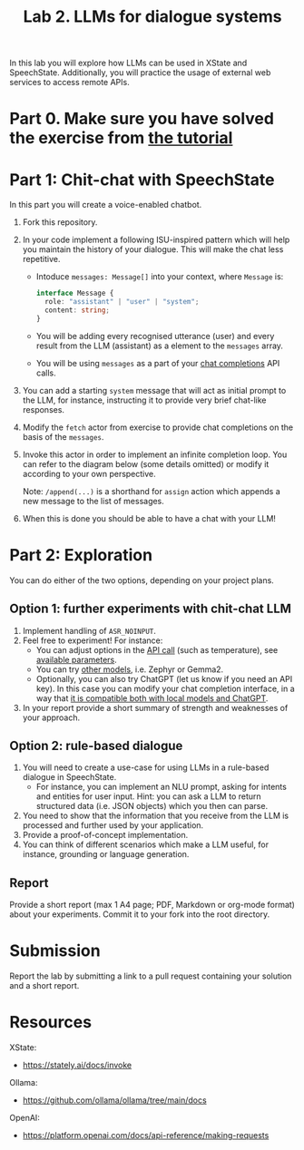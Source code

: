 #+OPTIONS: toc:t num:nil
#+TITLE: Lab 2. LLMs for dialogue systems

In this lab you will explore how LLMs can be used in XState and
SpeechState. Additionally, you will practice the usage of external web
services to access remote APIs.

* Part 0. Make sure you have solved the exercise from [[file:../Lectures/promise-invoke-llm.org][the tutorial]] 

* Part 1: Chit-chat with SpeechState

In this part you will create a voice-enabled chatbot. 

1. Fork this repository.
2. In your code implement a following ISU-inspired pattern which will help you maintain the history of your dialogue. This will make the chat less repetitive.
   - Intoduce ~messages: Message[]~ into your context, where ~Message~ is:
     #+begin_src typescript
     interface Message {
       role: "assistant" | "user" | "system";
       content: string;
     }
     #+end_src
   - You will be adding every recognised utterance (user) and every result from the LLM (assistant) as a element to the ~messages~ array. 
   - You will be using  ~messages~ as a part of your [[https://github.com/ollama/ollama/blob/main/docs/api.md#generate-a-chat-completion][chat completions]] API calls.
3. You can add a starting ~system~ message that will act as initial
   prompt to the LLM, for instance, instructing it to provide very
   brief chat-like responses.
4. Modify the ~fetch~ actor from exercise to provide chat completions on
   the basis of the ~messages~.
5. Invoke this actor in order to implement an infinite completion
   loop. You can refer to the diagram below (some details omitted) or
   modify it according to your own perspective.
  #+begin_src plantuml :results output replace file :file img/completion.svg :exports results :tangle statechart.plantuml
  @startuml
  state Loop
  [*] --> Greeting
  state Greeting {
    [*] --> GenerateGreeting
    state "Prompt" as p
    state "Ask" as a
    GenerateGreeting: invoke(chatCompletion)
    GenerateGreeting --> p: onDone\n \\append(event.output,messages)
    p: **entry:** speak(lastMessage)
    p --> a: SPEAK_COMPLETE
    a: **entry:** listen  
  }
  Greeting -> Loop: RECOGNISED\n \\append(event.result,messages)

  state Loop {
    [*] --> ChatCompletion
    ChatCompletion: invoke(generateGreeting)
    ChatCompletion --> Prompt: onDone\n \\append(event.output,messages)
    Prompt: **entry:** speak(lastMessage)
    Prompt --> Ask: SPEAK_COMPLETE
    Ask: **entry:** listen
  }
  Loop -> Loop: RECOGNISED\n \\append(event.result,messages)

  #+end_src
  Note: ~/append(...)~ is a shorthand for ~assign~ action which appends a new message to the list of messages.
  #+RESULTS:
  [[file:img/completion.svg]]
  
6. When this is done you should be able to have a chat with your LLM!

* Part 2: Exploration
You can do either of the two options, depending on your project plans.

** Option 1: further experiments with chit-chat LLM
 
1. Implement handling of ~ASR_NOINPUT~.
2. Feel free to experiment! For instance:
   - You can adjust options in the [[https://github.com/ollama/ollama/blob/main/docs/api.md#generate-a-chat-completion][API call]] (such as temperature),
     see [[https://github.com/ollama/ollama/blob/main/docs/modelfile.md#valid-parameters-and-values][available parameters]].
   - You can try [[https://ollama.com/library][other models]], i.e. Zephyr or Gemma2.
   - Optionally, you can also try ChatGPT (let us know if you need an API key). In this case you can modify your chat completion interface, in a way that [[https://github.com/ollama/ollama/blob/main/docs/openai.md][it is compatible both with local models and ChatGPT]].
3. In your report provide a short summary of strength and weaknesses
   of your approach.
   
** Option 2: rule-based dialogue
1. You will need to create a use-case for using LLMs in a rule-based
   dialogue in SpeechState.
   - For instance, you can implement an NLU prompt, asking for intents
     and entities for user input. Hint: you can ask a LLM to return
     structured data (i.e. JSON objects) which you then can parse.
2. You need to show that the information that you receive from the LLM
   is processed and further used by your application.
3. Provide a proof-of-concept implementation.
4. You can think of different scenarios which make a LLM useful, for
   instance, grounding or language generation.
   
** Report
Provide a short report (max 1 A4 page; PDF, Markdown or org-mode
format) about your experiments. Commit it to your fork into the root
directory.


* Submission
Report the lab by submitting a link to a pull request containing your
solution and a short report.


* Resources

XState:
- https://stately.ai/docs/invoke

Ollama:
- https://github.com/ollama/ollama/tree/main/docs

OpenAI:
- https://platform.openai.com/docs/api-reference/making-requests
